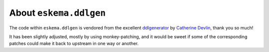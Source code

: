 #######################
About ``eskema.ddlgen``
#######################

The code within ``eskema.ddlgen`` is vendored from the excellent
`ddlgenerator`_ by `Catherine Devlin`_, thank you so much!

It has been slightly adjusted, mostly by using monkey-patching, and it would be
sweet if some of the corresponding patches could make it back to upstream in
one way or another.

.. _Catherine Devlin: https://github.com/catherinedevlin
.. _ddlgenerator: https://pypi.org/project/ddlgenerator/
